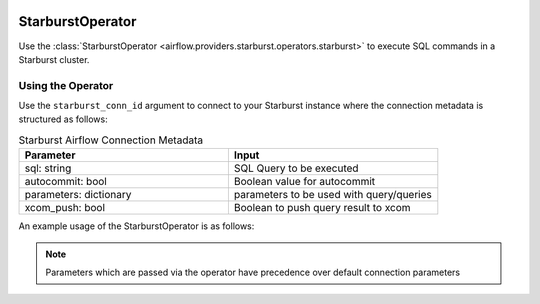  .. Licensed to the Apache Software Foundation (ASF) under one
    or more contributor license agreements.  See the NOTICE file
    distributed with this work for additional information
    regarding copyright ownership.  The ASF licenses this file
    to you under the Apache License, Version 2.0 (the
    "License"); you may not use this file except in compliance
    with the License.  You may obtain a copy of the License at

 ..   http://www.apache.org/licenses/LICENSE-2.0

 .. Unless required by applicable law or agreed to in writing,
    software distributed under the License is distributed on an
    "AS IS" BASIS, WITHOUT WARRANTIES OR CONDITIONS OF ANY
    KIND, either express or implied.  See the License for the
    specific language governing permissions and limitations
    under the License.

.. _howto/operator:StarburstOperator:

StarburstOperator
=================

Use the :class:`StarburstOperator <airflow.providers.starburst.operators.starburst>` to execute
SQL commands in a Starburst cluster.


Using the Operator
^^^^^^^^^^^^^^^^^^

Use the ``starburst_conn_id`` argument to connect to your Starburst instance where
the connection metadata is structured as follows:

.. list-table:: Starburst Airflow Connection Metadata
   :widths: 25 25
   :header-rows: 1

   * - Parameter
     - Input
   * - sql: string
     - SQL Query to be executed
   * - autocommit: bool
     - Boolean value for autocommit
   * - parameters: dictionary
     - parameters to be used with query/queries
   * - xcom_push: bool
     - Boolean to push query result to xcom


An example usage of the StarburstOperator is as follows:

.. exampleinclude:: /../../airflow/providers/starburst/example_dags/example_starburst.py
    :language: python
    :start-after: [START howto_operator_starburst]
    :end-before: [END howto_operator_starburst]

.. note::

  Parameters which are passed via the operator have precedence over default connection parameters